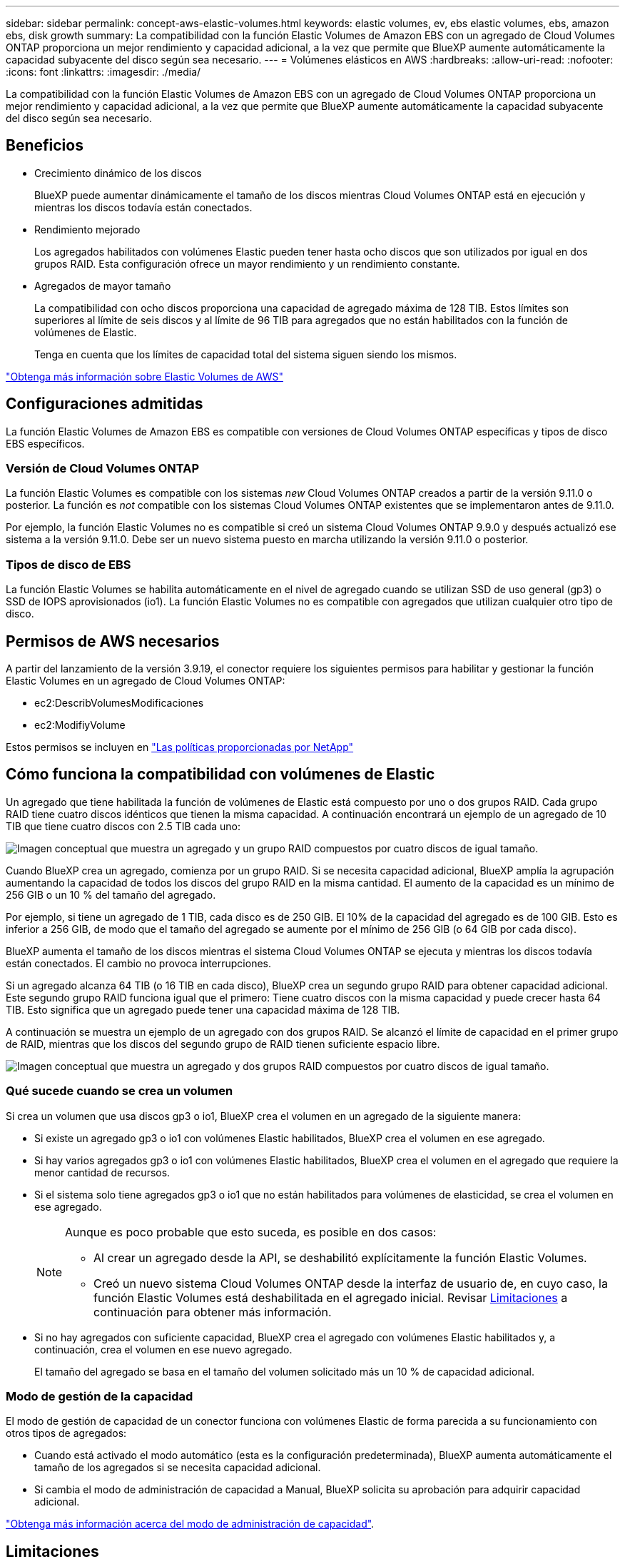---
sidebar: sidebar 
permalink: concept-aws-elastic-volumes.html 
keywords: elastic volumes, ev, ebs elastic volumes, ebs, amazon ebs, disk growth 
summary: La compatibilidad con la función Elastic Volumes de Amazon EBS con un agregado de Cloud Volumes ONTAP proporciona un mejor rendimiento y capacidad adicional, a la vez que permite que BlueXP aumente automáticamente la capacidad subyacente del disco según sea necesario. 
---
= Volúmenes elásticos en AWS
:hardbreaks:
:allow-uri-read: 
:nofooter: 
:icons: font
:linkattrs: 
:imagesdir: ./media/


[role="lead"]
La compatibilidad con la función Elastic Volumes de Amazon EBS con un agregado de Cloud Volumes ONTAP proporciona un mejor rendimiento y capacidad adicional, a la vez que permite que BlueXP aumente automáticamente la capacidad subyacente del disco según sea necesario.



== Beneficios

* Crecimiento dinámico de los discos
+
BlueXP puede aumentar dinámicamente el tamaño de los discos mientras Cloud Volumes ONTAP está en ejecución y mientras los discos todavía están conectados.

* Rendimiento mejorado
+
Los agregados habilitados con volúmenes Elastic pueden tener hasta ocho discos que son utilizados por igual en dos grupos RAID. Esta configuración ofrece un mayor rendimiento y un rendimiento constante.

* Agregados de mayor tamaño
+
La compatibilidad con ocho discos proporciona una capacidad de agregado máxima de 128 TIB. Estos límites son superiores al límite de seis discos y al límite de 96 TIB para agregados que no están habilitados con la función de volúmenes de Elastic.

+
Tenga en cuenta que los límites de capacidad total del sistema siguen siendo los mismos.



https://aws.amazon.com/ebs/features/["Obtenga más información sobre Elastic Volumes de AWS"^]



== Configuraciones admitidas

La función Elastic Volumes de Amazon EBS es compatible con versiones de Cloud Volumes ONTAP específicas y tipos de disco EBS específicos.



=== Versión de Cloud Volumes ONTAP

La función Elastic Volumes es compatible con los sistemas _new_ Cloud Volumes ONTAP creados a partir de la versión 9.11.0 o posterior. La función es _not_ compatible con los sistemas Cloud Volumes ONTAP existentes que se implementaron antes de 9.11.0.

Por ejemplo, la función Elastic Volumes no es compatible si creó un sistema Cloud Volumes ONTAP 9.9.0 y después actualizó ese sistema a la versión 9.11.0. Debe ser un nuevo sistema puesto en marcha utilizando la versión 9.11.0 o posterior.



=== Tipos de disco de EBS

La función Elastic Volumes se habilita automáticamente en el nivel de agregado cuando se utilizan SSD de uso general (gp3) o SSD de IOPS aprovisionados (io1). La función Elastic Volumes no es compatible con agregados que utilizan cualquier otro tipo de disco.



== Permisos de AWS necesarios

A partir del lanzamiento de la versión 3.9.19, el conector requiere los siguientes permisos para habilitar y gestionar la función Elastic Volumes en un agregado de Cloud Volumes ONTAP:

* ec2:DescribVolumesModificaciones
* ec2:ModifiyVolume


Estos permisos se incluyen en https://docs.netapp.com/us-en/bluexp-setup-admin/reference-permissions-aws.html["Las políticas proporcionadas por NetApp"^]



== Cómo funciona la compatibilidad con volúmenes de Elastic

Un agregado que tiene habilitada la función de volúmenes de Elastic está compuesto por uno o dos grupos RAID. Cada grupo RAID tiene cuatro discos idénticos que tienen la misma capacidad. A continuación encontrará un ejemplo de un agregado de 10 TIB que tiene cuatro discos con 2.5 TIB cada uno:

image:diagram-aws-elastic-volumes-one-raid-group.png["Imagen conceptual que muestra un agregado y un grupo RAID compuestos por cuatro discos de igual tamaño."]

Cuando BlueXP crea un agregado, comienza por un grupo RAID. Si se necesita capacidad adicional, BlueXP amplía la agrupación aumentando la capacidad de todos los discos del grupo RAID en la misma cantidad. El aumento de la capacidad es un mínimo de 256 GIB o un 10 % del tamaño del agregado.

Por ejemplo, si tiene un agregado de 1 TIB, cada disco es de 250 GIB. El 10% de la capacidad del agregado es de 100 GIB. Esto es inferior a 256 GIB, de modo que el tamaño del agregado se aumente por el mínimo de 256 GIB (o 64 GIB por cada disco).

BlueXP aumenta el tamaño de los discos mientras el sistema Cloud Volumes ONTAP se ejecuta y mientras los discos todavía están conectados. El cambio no provoca interrupciones.

Si un agregado alcanza 64 TIB (o 16 TIB en cada disco), BlueXP crea un segundo grupo RAID para obtener capacidad adicional. Este segundo grupo RAID funciona igual que el primero: Tiene cuatro discos con la misma capacidad y puede crecer hasta 64 TIB. Esto significa que un agregado puede tener una capacidad máxima de 128 TIB.

A continuación se muestra un ejemplo de un agregado con dos grupos RAID. Se alcanzó el límite de capacidad en el primer grupo de RAID, mientras que los discos del segundo grupo de RAID tienen suficiente espacio libre.

image:diagram-aws-elastic-volumes-two-raid-groups.png["Imagen conceptual que muestra un agregado y dos grupos RAID compuestos por cuatro discos de igual tamaño."]



=== Qué sucede cuando se crea un volumen

Si crea un volumen que usa discos gp3 o io1, BlueXP crea el volumen en un agregado de la siguiente manera:

* Si existe un agregado gp3 o io1 con volúmenes Elastic habilitados, BlueXP crea el volumen en ese agregado.
* Si hay varios agregados gp3 o io1 con volúmenes Elastic habilitados, BlueXP crea el volumen en el agregado que requiere la menor cantidad de recursos.
* Si el sistema solo tiene agregados gp3 o io1 que no están habilitados para volúmenes de elasticidad, se crea el volumen en ese agregado.
+
[NOTE]
====
Aunque es poco probable que esto suceda, es posible en dos casos:

** Al crear un agregado desde la API, se deshabilitó explícitamente la función Elastic Volumes.
** Creó un nuevo sistema Cloud Volumes ONTAP desde la interfaz de usuario de, en cuyo caso, la función Elastic Volumes está deshabilitada en el agregado inicial. Revisar <<Limitaciones>> a continuación para obtener más información.


====
* Si no hay agregados con suficiente capacidad, BlueXP crea el agregado con volúmenes Elastic habilitados y, a continuación, crea el volumen en ese nuevo agregado.
+
El tamaño del agregado se basa en el tamaño del volumen solicitado más un 10 % de capacidad adicional.





=== Modo de gestión de la capacidad

El modo de gestión de capacidad de un conector funciona con volúmenes Elastic de forma parecida a su funcionamiento con otros tipos de agregados:

* Cuando está activado el modo automático (esta es la configuración predeterminada), BlueXP aumenta automáticamente el tamaño de los agregados si se necesita capacidad adicional.
* Si cambia el modo de administración de capacidad a Manual, BlueXP solicita su aprobación para adquirir capacidad adicional.


link:concept-storage-management.html#capacity-management["Obtenga más información acerca del modo de administración de capacidad"].



== Limitaciones

Aumentar el tamaño de un agregado puede llevar hasta 6 horas. Durante ese tiempo, BlueXP no puede solicitar ninguna capacidad adicional para ese agregado.



== Cómo trabajar con volúmenes de elasticidad

Puede trabajar con volúmenes Elastic en BlueXP de la siguiente manera:

* Cree un nuevo sistema con volúmenes Elastic habilitados en el agregado inicial al usar discos gp3 o io1
+
link:task-deploying-otc-aws.html["Aprenda a crear un sistema Cloud Volumes ONTAP"]

* Cree un nuevo volumen en un agregado con volúmenes Elastic habilitados
+
Si crea un volumen que usa discos gp3 o io1, BlueXP crea automáticamente el volumen en un agregado que tiene volúmenes Elastic habilitados. Para obtener información detallada, consulte <<Qué sucede cuando se crea un volumen>>.

+
link:task-create-volumes.html["Aprenda a crear volúmenes"].

* Cree un nuevo agregado que tenga habilitados los volúmenes Elastic
+
Los volúmenes elásticos se habilitan automáticamente en agregados nuevos que usan discos gp3 o io1, siempre que el sistema de Cloud Volumes ONTAP se haya creado a partir de la versión 9.11.0 o posterior.

+
Cuando crea el agregado, BlueXP solicita el tamaño de la capacidad del agregado. Esto es diferente a otras configuraciones en las que se elige un tamaño de disco y el número de discos.

+
La siguiente captura de pantalla muestra un ejemplo de un nuevo agregado compuesto por discos gp3.

+
image:screenshot-aggregate-size-ev.png["Una captura de pantalla de la pantalla Aggregate Disks para un disco gp3 en el que se introduce el tamaño del agregado en TIB."]

+
link:task-create-aggregates.html["Aprenda a crear agregados"].

* Identifique los agregados con volúmenes Elastic habilitados
+
Cuando vaya a la página Advanced Allocation, puede identificar si la función Elastic Volumes está habilitada en un agregado. En el ejemplo siguiente, aggr1 tiene volúmenes Elastic habilitados.

+
image:screenshot_elastic_volume_enabled.png["Captura de pantalla que muestra dos agregados en los que uno tiene un campo con el texto volúmenes Elastic habilitados."]

* Añada capacidad a un agregado
+
Aunque BlueXP añade capacidad automáticamente a los agregados según sea necesario, puede aumentar la capacidad manualmente.

+
link:task-manage-aggregates.html["Aprenda a aumentar la capacidad de los agregados"].

* Replicar datos en un agregado con volúmenes Elastic habilitados
+
Si el sistema Cloud Volumes ONTAP de destino admite volúmenes Elastic, se colocará un volumen de destino en un agregado que tenga habilitados los volúmenes de elasticidad (siempre que se elija un disco gp3 o io1).

+
https://docs.netapp.com/us-en/bluexp-replication/task-replicating-data.html["Aprenda a configurar la replicación de datos"^]


